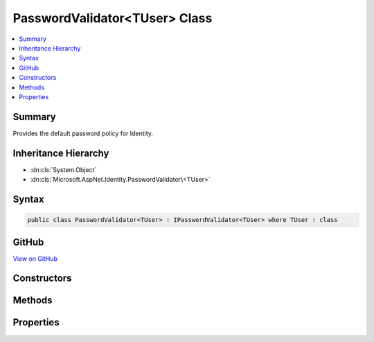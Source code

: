 

PasswordValidator<TUser> Class
==============================



.. contents:: 
   :local:



Summary
-------

Provides the default password policy for Identity.





Inheritance Hierarchy
---------------------


* :dn:cls:`System.Object`
* :dn:cls:`Microsoft.AspNet.Identity.PasswordValidator\<TUser>`








Syntax
------

.. code-block:: csharp

   public class PasswordValidator<TUser> : IPasswordValidator<TUser> where TUser : class





GitHub
------

`View on GitHub <https://github.com/aspnet/apidocs/blob/master/aspnet/identity/src/Microsoft.AspNet.Identity/PasswordValidator.cs>`_





.. dn:class:: Microsoft.AspNet.Identity.PasswordValidator<TUser>

Constructors
------------

.. dn:class:: Microsoft.AspNet.Identity.PasswordValidator<TUser>
    :noindex:
    :hidden:

    
    .. dn:constructor:: Microsoft.AspNet.Identity.PasswordValidator<TUser>.PasswordValidator(Microsoft.AspNet.Identity.IdentityErrorDescriber)
    
        
    
        Constructions a new instance of :any:`Microsoft.AspNet.Identity.PasswordValidator\`1`\.
    
        
        
        
        :param errors: The  to retrieve error text from.
        
        :type errors: Microsoft.AspNet.Identity.IdentityErrorDescriber
    
        
        .. code-block:: csharp
    
           public PasswordValidator(IdentityErrorDescriber errors = null)
    

Methods
-------

.. dn:class:: Microsoft.AspNet.Identity.PasswordValidator<TUser>
    :noindex:
    :hidden:

    
    .. dn:method:: Microsoft.AspNet.Identity.PasswordValidator<TUser>.IsDigit(System.Char)
    
        
    
        Returns a flag indicting whether the supplied character is a digit.
    
        
        
        
        :param c: The character to check if it is a digit.
        
        :type c: System.Char
        :rtype: System.Boolean
        :return: True if the character is a digit, otherwise false.
    
        
        .. code-block:: csharp
    
           public virtual bool IsDigit(char c)
    
    .. dn:method:: Microsoft.AspNet.Identity.PasswordValidator<TUser>.IsLetterOrDigit(System.Char)
    
        
    
        Returns a flag indicting whether the supplied character is an ASCII letter or digit.
    
        
        
        
        :param c: The character to check if it is an ASCII letter or digit.
        
        :type c: System.Char
        :rtype: System.Boolean
        :return: True if the character is an ASCII letter or digit, otherwise false.
    
        
        .. code-block:: csharp
    
           public virtual bool IsLetterOrDigit(char c)
    
    .. dn:method:: Microsoft.AspNet.Identity.PasswordValidator<TUser>.IsLower(System.Char)
    
        
    
        Returns a flag indicting whether the supplied character is a lower case ASCII letter.
    
        
        
        
        :param c: The character to check if it is a lower case ASCII letter.
        
        :type c: System.Char
        :rtype: System.Boolean
        :return: True if the character is a lower case ASCII letter, otherwise false.
    
        
        .. code-block:: csharp
    
           public virtual bool IsLower(char c)
    
    .. dn:method:: Microsoft.AspNet.Identity.PasswordValidator<TUser>.IsUpper(System.Char)
    
        
    
        Returns a flag indicting whether the supplied character is an upper case ASCII letter.
    
        
        
        
        :param c: The character to check if it is an upper case ASCII letter.
        
        :type c: System.Char
        :rtype: System.Boolean
        :return: True if the character is an upper case ASCII letter, otherwise false.
    
        
        .. code-block:: csharp
    
           public virtual bool IsUpper(char c)
    
    .. dn:method:: Microsoft.AspNet.Identity.PasswordValidator<TUser>.ValidateAsync(Microsoft.AspNet.Identity.UserManager<TUser>, TUser, System.String)
    
        
    
        Validates a password as an asynchronous operation.
    
        
        
        
        :param manager: The  to retrieve the  properties from.
        
        :type manager: Microsoft.AspNet.Identity.UserManager{{TUser}}
        
        
        :param user: The user whose password should be validated.
        
        :type user: {TUser}
        
        
        :param password: The password supplied for validation
        
        :type password: System.String
        :rtype: System.Threading.Tasks.Task{Microsoft.AspNet.Identity.IdentityResult}
        :return: The task object representing the asynchronous operation.
    
        
        .. code-block:: csharp
    
           public virtual Task<IdentityResult> ValidateAsync(UserManager<TUser> manager, TUser user, string password)
    

Properties
----------

.. dn:class:: Microsoft.AspNet.Identity.PasswordValidator<TUser>
    :noindex:
    :hidden:

    
    .. dn:property:: Microsoft.AspNet.Identity.PasswordValidator<TUser>.Describer
    
        
    
        Gets the :any:`Microsoft.AspNet.Identity.IdentityErrorDescriber` used to supply error text.
    
        
        :rtype: Microsoft.AspNet.Identity.IdentityErrorDescriber
    
        
        .. code-block:: csharp
    
           public IdentityErrorDescriber Describer { get; }
    


